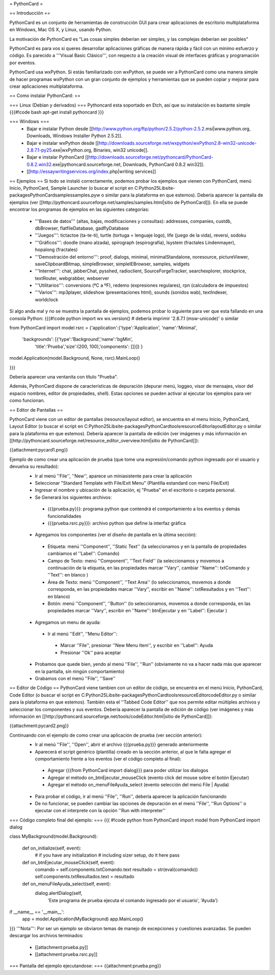 = PythonCard =

== Introducción ==

PythonCard es un conjunto de herramientas de construcción GUI para crear aplicaciones de escritorio multiplataforma en Windows, Mac OS X, y Linux, usando Python.

La motivación de PythonCard es "Las cosas simples deberían ser simples, y las complejas deberían ser posibles"

PythonCard es para vos si queres desarrollar aplicaciones gráficas de manera rápida y fácil con un mínimo esfuerzo y código. Es parecido a '''Visual Basic Clásico''', con respecto a la creación visual de interfaces gráficas y programación por eventos.

PythonCard usa wxPython. Si estás familiarizado con wxPython, se puede ver a PythonCard como una manera simple de hacer programas wxPython con un gran conjunto de ejemplos y herramientas que se pueden copiar y mejorar para crear aplicaciones multiplataforma.


== Como instalar PythonCard: ==

=== Linux (Debian y derivados) ===
Pythoncard esta soportado en Etch, así que su instalación es bastante simple
{{{#!code bash
apt-get install pythoncard
}}}

 
 
=== Windows ===
 * Bajar e instalar Python desde [[http://www.python.org/ftp/python/2.5.2/python-2.5.2.msi|www.python.org, Downloads, Windows Installer Python 2.5.2]]. 
 * Bajar e instalar wxPython desde [[http://downloads.sourceforge.net/wxpython/wxPython2.8-win32-unicode-2.8.7.1-py25.exe|wxPython.org, Binaries, win32 unicode]]. 
 * Bajar e instalar PythonCard [[http://downloads.sourceforge.net/pythoncard/PythonCard-0.8.2.win32.exe|pythoncard.sourceforge.net, Downloads, PythonCard 0.8.2 win32]]. 
 * [[http://essaywritingservices.org/index.php|writing services]]

== Ejemplos ==
Si todo se instaló correctamente, podemos probar los ejemplos que vienen con PythonCard, menú Inicio, PythonCard, Sample Launcher (o buscar el script en C:\Python25\Lib\site-packages\PythonCard\samples\samples.pyw o similar para la plataforma en que estemos).
Debería aparecer la pantalla de ejemplos (ver [[http://pythoncard.sourceforge.net/samples/samples.html|sitio de PythonCard]]).
En ella se puede encontrar los programas de ejemplos en las siguientes categorías:
 * '''Bases de datos''' (altas, bajas, modificaciones y consultas): addresses, companies, custdb, dbBrowser, flatfileDatabase, gadflyDatabase
 * '''Juegos''': tictactoe (ta-te-ti), turtle (tortuga = lenguaje logo), life (juego de la vida), reversi, sodoku
 * '''Gráficos''': doodle (mano alzada), spirograph (espirografía), lsystem (fractales Lindenmayer), hopalong (fractales)
 * '''Demostración del entorno''': proof, dialogs, minimal, minimalStandalone, noresource, pictureViewer, saveClipboardBitmap, simpleBrowser, simpleIEBrowser, samples, widgets 
 * '''Internet''': chat, jabberChat, pysshed, radioclient, SourceForgeTracker, searchexplorer, stockprice, textRouter, webgrabber, webserver
 * '''Utilitarios''': conversions (ºC a ºF), redemo (expresiones regulares), rpn (calculadora de impuestos)
 * '''Varios''': mp3player, slideshow (presentaciones html), sounds (sonidos wab), textIndexer, worldclock


Si algo anda mal y no se muestra la pantalla de ejemplos, podemos probar lo siguiente para ver que esta fallando en una consola Python:
{{{#!code python
import wx
wx.version() # debería imprimir '2.8.7.1 (msw-unicode)' o similar

from PythonCard import model
rsrc = {'application':{'type':'Application', 'name':'Minimal',
    'backgrounds': [{'type':'Background','name':'bgMin',
        'title':'Prueba','size':(200, 100),'components': []}]} }

model.Application(model.Background, None, rsrc).MainLoop()

}}}

Debería aparecer una ventanita con título "Prueba".


Además, PythonCard dispone de características de depuración (depurar menú, loggeo, visor de mensajes, visor del espacio nombres, editor de propiedades, shell). Estas opciones se pueden activar al ejecutar los ejemplos para ver como funcionan.

== Editor de Pantallas ==

PythonCard viene con un editor de pantallas (resource/layout editor), se encuentra en el menu Inicio, PythonCard, Layout Editor (o buscar el script en C:\Python25\Lib\site-packages\PythonCard\tools\resourceEditor\layoutEditor.py o similar para la plataforma en que estemos).
Debería aparecer la pantalla de edición (ver imágenes y más información en [[http://pythoncard.sourceforge.net/resource_editor_overview.html|sitio de PythonCard]]):

{{attachment:pycard1.png}}

Ejemplo de como crear una aplicación de prueba (que tome una expresión/comando python ingresado por el usuario y devuelva su resultado):
 * Ir al menú ''File'', ''New'', aparece un miniasistente para crear la aplicación
 * Seleccionar "Standard Template with File/Exit Menu" (Plantilla estandard con menú File/Exit)
 * Ingresar el nombre y ubicación de la aplicación, ej "Prueba" en el escritorio o carpeta personal. 
 * Se Generará los siguientes archivos:
  * {{{prueba.py}}}: programa python que contendrá el comportamiento a los eventos y demás funcionalidades
  * {{{prueba.rsrc.py}}}: archivo python que define la interfaz gráfica
 * Agregamos los componentes (ver el diseño de pantalla en la última sección):
  * Etiqueta: menú ''Component'', ''Static Text'' (la seleccionamos y en la pantalla de propiedades cambiamos el ''Label'': Comando)
  * Campo de Texto: menú ''Component'', ''Text Field'' (la seleccionamos y movemos a continuación de la etiqueta, en las propiedades marcar ''Vary'', cambiar ''Name'': txtComando y ''Text'': en blanco )
  * Área de Texto: menú ''Component'', ''Text Area'' (lo seleccionamos, movemos a donde corresponda, en las propiedades marcar ''Vary'', escribir en ''Name'': txtResultados y en ''Text'': en blanco)
  * Botón: menú ''Component'', ''Button'' (lo seleccionamos, movemos a donde corresponda, en las propiedades marcar ''Vary'', escribir en ''Name'': btnEjecutar y en ''Label'': Ejecutar )
 * Agregamos un menu de ayuda:
  * Ir al menú ''Edit'', ''Menu Editor'':
   * Marcar ''File'', presionar ''New Menu Item'', y escribir en ''Label'': Ayuda
   * Presionar ''Ok'' para aceptar
 * Probamos que quede bien, yendo al menú ''File'', ''Run'' (obviamente no va a hacer nada más que aparecer en la pantalla, sin ningún comportamiento)
 * Grabamos con el menú ''File'', ''Save''

== Editor de Código ==
PythonCard viene tambien con un editor de código, se encuentra en el menú Inicio, PythonCard, Code Editor (o buscar el script en C:\Python25\Lib\site-packages\PythonCard\tools\resourceEditor\codeEditor.py o similar para la plataforma en que estemos). También esta el ''Tabbed Code Editor'' que nos permite editar múltiples archivos y seleccionar los componentes y sus eventos.
Debería aparecer la pantalla de edición de código (ver imágenes y más información en [[http://pythoncard.sourceforge.net/tools/codeEditor.html|sitio de PythonCard]]):

{{attachment:pycard2.png}}

Continuando con el ejemplo de como crear una aplicación de prueba (ver sección anterior):
 * Ir al menú ''File'', ''Open'', abrir el archivo {{{prueba.py}}} generado anteriormente
 * Aparecerá el script genérico (plantilla) creado en la sección anterior, al que le falta agregar el comportamiento frente a los eventos (ver el código completo al final):
  * Agregar {{{from PythonCard import dialog}}} para poder utilizar los dialogos
  * Agregar el método on_btnEjecutar_mouseClick (evento click del mouse sobre el botón Ejecutar)
  * Agregar el método on_menuFileAyuda_select (evento selección del menú File | Ayuda)
 * Para probar el código, ir al menú ''File'', ''Run'', debería aparecer la aplicación funcionando
 * De no funcionar, se pueden cambiar las opciones de depuración en el menú ''File'', ''Run Options'' o ejecutar con el interprete con la opción ''Run with interpreter''

=== Código completo final del ejemplo: ===
{{{
#!code python
from PythonCard import model
from PythonCard import dialog

class MyBackground(model.Background):

    def on_initialize(self, event):
        # if you have any initialization
        # including sizer setup, do it here
        pass

    def on_btnEjecutar_mouseClick(self, event):
        comando = self.components.txtComando.text
        resultado = str(eval(comando))
        self.components.txtResultados.text = resultado

    def on_menuFileAyuda_select(self, event):
        dialog.alertDialog(self, 
            'Este programa de prueba ejecuta el comando ingresado por el usuario', 
            'Ayuda')

if __name__ == '__main__':
    app = model.Application(MyBackground)
    app.MainLoop()

}}}
'''Nota''': Por ser un ejemplo se obviaron temas de manejo de excepciones y cuestiones avanzadas.
Se pueden descargar los archivos terminados:
 * [[attachment:prueba.py]]
 * [[attachment:prueba.rsrc.py]]
=== Pantalla del ejemplo ejecutandose: ===
{{attachment:prueba.png}}
